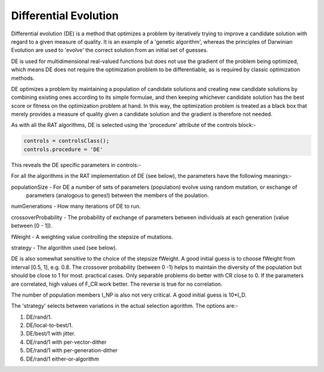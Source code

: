.. _DE:

Differential Evolution
......................

Differential evolution (DE) is a method that optimizes a problem by iteratively trying to improve a candidate solution with regard to a given measure of quality. It is an
example of a 'genetic algorithm', whereas the principles of Darwinian Evolution are used to 'evolve' the correct solution from an initial set of guesses.

DE is used for multidimensional real-valued functions but does not use the gradient of the problem being optimized, which means DE does not 
require the optimization problem to be differentiable, as is required by classic optimization methods. 

DE optimizes a problem by maintaining a population of candidate solutions and creating new candidate solutions by combining existing ones according to its simple formulae, 
and then keeping whichever candidate solution has the best score or fitness on the optimization problem at hand. In this way, the optimization problem is treated as a black box 
that merely provides a measure of quality given a candidate solution and the gradient is therefore not needed.

As with all the RAT algorithms, DE is selected using the 'procedure' attribute of the controls block:-

.. code:: MATLAB

    controls = controlsClass();
    controls.procedure = 'DE'

This reveals the DE specific parameters in controls:- 

.. image:: images/deControls.png
    :width: 600
    :alt: The contrast group


For all the algorithms in the RAT implementation of DE (see below), the parameters have the following meanings:-

populationSize - For DE a number of sets of parameters (population) evolve using random mutation, or exchange of
                 parameters (analogous to genes!) between the members of the poulation.

numGenerations - How many iterations of DE to run.

crossoverProbability - The probability of exchange of parameters between individuals at each generation (value between [0 - 1]).

fWeight - A weighting value controlling the stepsize of mutations.

strategy - The algorithm used (see below).


DE is also somewhat sensitive to
the choice of the stepsize fWeight. A good initial guess is to
choose fWeight from interval [0.5, 1], e.g. 0.8. The crossover
probability (between 0 -1) helps to maintain
the diversity of the population but should be close to 1 for most. 
practical cases. Only separable problems do better with CR close to 0.
If the parameters are correlated, high values of F_CR work better.
The reverse is true for no correlation.

The number of population members I_NP is also not very critical. A
good initial guess is 10*I_D.

The 'strategy' selects between variations in the actual selection agorithm.
The options are:-

#. DE/rand/1.             
#. DE/local-to-best/1.             
#. DE/best/1 with jitter.  
#. DE/rand/1 with per-vector-dither           
#. DE/rand/1 with per-generation-dither
#. DE/rand/1 either-or-algorithm

